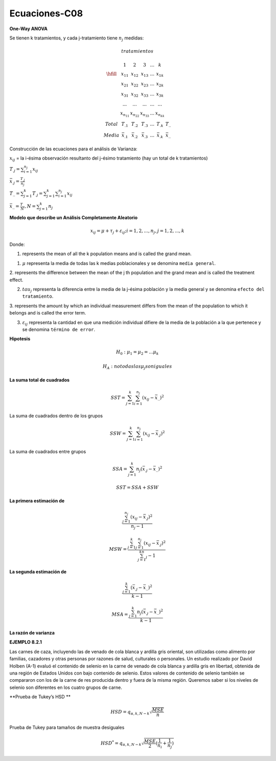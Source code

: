 Ecuaciones-C08
==============

**One-Way ANOVA**

.. image:: medias.png

Se tienen k tratamientos, y cada j-tratamiento tiene :math:`n_j` medidas:

.. math::

   tratamientos

   \begin{matrix}
   & 1 & 2 & 3 & ... & k \\
   \hfill
   & x_{11} & x_{12} & x_{13} & ... & x_{1k} \\
   & x_{21} & x_{22} & x_{23} & ... & x_{2k} \\
   & x_{31} & x_{32} & x_{33} & ... & x_{3k} \\
   & ...    & ...    & ...    & ... & ... \\
   & x_{n_11} & x_{n_22} & x_{n_33} & ... & x_{n_kk} \\
   Total & T_{.1} & T_{.2} &T_{.3} & ...  & T_{.k} & T_{..} \\ 
   Media & \bar{x}_{.1} &  \bar{x}_{.2} & \bar{x}_{.3} & ... &  \bar{x}_{.k} & \bar{x}_{..} 
   \end{matrix}

Construcción de las ecuaciones para el análisis de Varianza:

:math:`x_{ij}` = la i-ésima observación resultanto del j-ésimo tratamiento (hay un total de k tratamientos)

:math:`T_{.j} = \sum_{i=1}^{n_j} x_{ij}`

:math:`\bar{x}_{.j} = \frac{T_{.j}}{n_j}`

:math:`T_{..} = \sum_{j=1}^k T_{.j} = \sum_{j=1}^k \sum_{i=1}^{n_j} x_{ij}`

:math:`\bar{x}_{..} = \frac{T_{..}}{N}, N = \sum_{j=1}^k n_j`

 
**Modelo que describe un Análisis Completamente Aleatorio**

.. math::

   x_{ij} = \mu + \tau_j + \varepsilon_{ij} ; i = 1, 2, ..., n_j , j = 1, 2, ..., k

Donde:

1. represents the mean of all the k population means and is called the grand mean.

1. :math:`\mu` representa la media de todas las k medias poblacionales y se denomina ``media general``.

2. represents the difference between the mean of the j th population and the grand
mean and is called the treatment effect.

2. :math:`tau_j` representa la diferencia entre la media de la j-ésima población y la media general y se denomina ``efecto del tratamiento``.


3. represents the amount by which an individual measurement differs from the
mean of the population to which it belongs and is called the error term.

3. :math:`\varepsilon_{ij}` representa la cantidad en que una medición individual difiere de la media de la población a la que pertenece y se denomina ``término de error``.

**Hipotesis**

.. math::

   H_0: \mu_1 = \mu_2 = ... \mu_k

   H_A : no todas las \mu_j son iguales

**La suma total de cuadrados**

.. math::

   SST = \sum_{j=1}^k \sum_{i=1}^{n_j} (x_{ij} - \bar{x}_{..})^2

La suma de cuadrados dentro de los grupos

.. math::

   SSW = \sum_{j=1}^k \sum_{i=1}^{n_j} (x_{ij} - \bar{x}_{.j})^2

La suma de cuadrados entre grupos

.. math::

   SSA = \sum_{j=1}^k n_j  (\bar{x}_{.j} - \bar{x}_{..})^2

.. math::

   SST = SSA + SSW

**La primera estimación de**

.. math::

   \frac{\sum_{j=1}^{n_j} (x_{ij} - \bar{x}_{.j})^2} {n_j - 1}

.. math::

   MSW = \frac{\sum_{j=1}^k \sum_{j=1}^{n_j} (x_{ij} - \bar{x}_{.j})^2} {\sum_{j=1}^kn_j - 1}


**La segunda estimación de**


.. math::

   \frac{\sum_{j=1}^k (\bar{x}_{.j} - \bar{x}_{..})^2}{k-1}

.. math::

   MSA = \frac{\sum_{j=1}^k n_j (\bar{x}_{.j} - \bar{x}_{..})^2}{k-1}

**La razón de varianza**


.. image:: tabla8_2_2.png

**EJEMPLO 8.2.1**

Las carnes de caza, incluyendo las de venado de cola blanca y ardilla gris oriental, son utilizadas como alimento por familias, cazadores y otras personas por razones de salud, culturales o personales. Un estudio realizado por David Holben (A-1) evaluó el contenido de selenio en la carne de venado de cola blanca y ardilla gris en libertad, obtenida de una región de Estados Unidos con bajo contenido de selenio. Estos valores de contenido de selenio también se compararon con los de la carne de res producida dentro y fuera de la misma región. Queremos saber si los niveles de selenio son diferentes en los cuatro grupos de carne.

.. image:: tabla8_2_4.png


**Prueba de Tukey’s HSD **

.. math::

   HSD = q_{\alpha, k, N-k} \sqrt{\frac{MSE}{n}}

Prueba de Tukey para tamaños de muestra desiguales

.. math::

   HSD^{*} = q_{\alpha, k, N-k} \sqrt{\frac{MSE}{2} (\frac{1}{n_i} + \frac{1}{n_j})}


